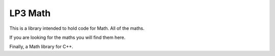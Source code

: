 LP3 Math
========

This is a library intended to hold code for Math. All of the maths.

If you are looking for the maths you will find them here.

Finally, a Math library for C++.
